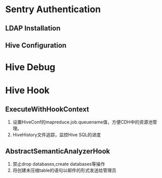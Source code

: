 * Sentry Authentication  
** LDAP Installation
** Hive Configuration
* Hive Debug
* Hive Hook
** ExecuteWithHookContext 
1) 设置HiveConf的mapreduce.job.queuename值，方便CDH中的资源池管理。
2) HiveHistory文件追踪，监控Hive SQL的进度
** AbstractSemanticAnalyzerHook
1) 禁止drop databases,create databases等操作
2) 将创建未压缩table的语句以邮件的形式发送给管理员
